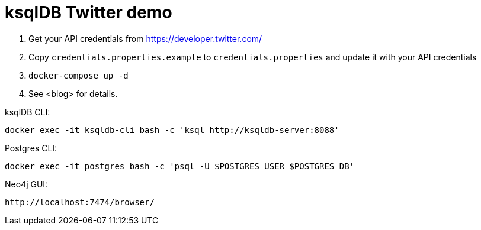 = ksqlDB Twitter demo

1. Get your API credentials from https://developer.twitter.com/
2. Copy `credentials.properties.example` to `credentials.properties` and update it with your API credentials
3. `docker-compose up -d`
4. See <blog> for details. 

ksqlDB CLI: 

    docker exec -it ksqldb-cli bash -c 'ksql http://ksqldb-server:8088'

Postgres CLI: 

    docker exec -it postgres bash -c 'psql -U $POSTGRES_USER $POSTGRES_DB'

Neo4j GUI: 

    http://localhost:7474/browser/
